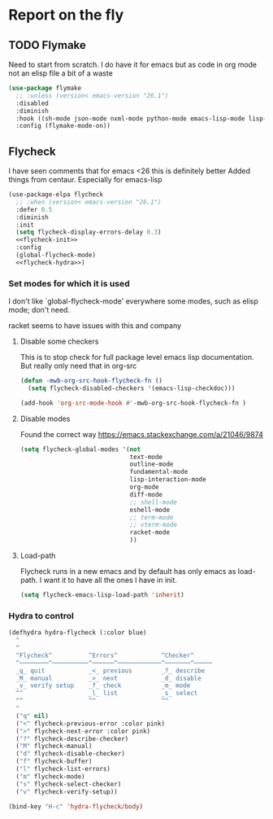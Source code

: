 #+TITLE Emacs configuration org Check on the fly
#+PROPERTY:header-args :cache yes :tangle yes  :comments link

* Report on the fly
:PROPERTIES:
:ID:       org_mark_2020-11-09T11-32-01+00-00_mini12.local:0ECCD41D-B2B9-4183-A618-D1256CA9090F
:END:
** TODO Flymake
:PROPERTIES:
:ID:       org_mark_2020-01-24T12-43-54+00-00_mini12:6D225364-60B5-4C41-A802-CFBE5E7E6F2A
:END:
  Need to start from scratch. I do have it for emacs but as code in org mode not an elisp file a bit of a waste
  #+NAME: org_mark_2020-01-24T12-43-54+00-00_mini12_57ABBF6F-52E5-4B09-81FB-4B71119DE3DC
  #+begin_src emacs-lisp
(use-package flymake
  ;; :unless (version< emacs-version "26.1")
  :disabled
  :diminish
  :hook ((sh-mode json-mode nxml-mode python-mode emacs-lisp-mode lisp-interaction-mode) . flymake-mode-on)
  :config (flymake-mode-on))
  #+end_src
** Flycheck
:PROPERTIES:
:ID:       org_mark_2020-01-24T12-43-54+00-00_mini12:2D0EB2E3-8745-45CE-9B24-937DB5282589
:END:
I have seen comments that for emacs <26 this is definitely better
Added things from centaur. Especially for emacs-lisp

#+NAME: org_mark_mini20.local_20210622T192842.412752
#+begin_src emacs-lisp
(use-package-elpa flycheck
  ;; :when (version< emacs-version "26.1")
  :defer 0.5
  :diminish
  :init
  (setq flycheck-display-errors-delay 0.3)
  <<flycheck-init>>
  :config
  (global-flycheck-mode)
  <<flycheck-hydra>>)
#+end_src
*** Set modes for which it is used
:PROPERTIES:
:ID:       org_mark_mini20.local:20210504T172051.622727
:END:
I don't like `global-flycheck-mode' everywhere  some modes, such as elisp mode; don't need.

 racket seems to have issues with this and company
**** Disable some checkers
:PROPERTIES:
:ID:       org_mark_mini20.local:20210504T172051.621095
:END:
This is to stop check for full package level emacs lisp documentation. But really only need that in org-src

#+NAME: org_mark_mini20.local_20210504T172051.605822
#+begin_src emacs-lisp :tangle no :noweb-ref flycheck-init
(defun -mwb-org-src-hook-flycheck-fn ()
  (setq flycheck-disabled-checkers '(emacs-lisp-checkdoc)))

(add-hook 'org-src-mode-hook #'-mwb-org-src-hook-flycheck-fn )
#+end_src
**** Disable modes
:PROPERTIES:
:ID:       org_mark_mini20.local:20210504T172342.698972
:END:
Found the correct way https://emacs.stackexchange.com/a/21046/9874
#+NAME: org_mark_mini20.local_20210504T172342.686752
#+begin_src emacs-lisp :tangle no :noweb-ref flycheck-init
(setq flycheck-global-modes '(not
							  text-mode
							  outline-mode
							  fundamental-mode
							  lisp-interaction-mode
							  org-mode
							  diff-mode
							  ;; shell-mode
							  eshell-mode
							  ;; term-mode
							  ;; vterm-mode
							  racket-mode
							  ))

#+end_src
**** Load-path
:PROPERTIES:
:ID:       org_mark_mini20.local:20210622T193832.857681
:END:
Flycheck runs in a new emacs and by default has only emacs as load-path. I want it to have all the ones I have in init.

#+NAME: org_mark_mini20.local_20210622T193832.844090
#+begin_src emacs-lisp :tangle no :noweb-ref flycheck-init
(setq flycheck-emacs-lisp-load-path 'inherit)
#+end_src
*** Hydra to control
:PROPERTIES:
:ID:       org_mark_2020-01-24T12-43-54+00-00_mini12:48CD7AF6-DA56-471F-98EF-51C816A565FFy
:END:
#+NAME: flycheck-hydra
#+begin_src emacs-lisp :tangle no
(defhydra hydra-flycheck (:color blue)
  "
  ^
  ^Flycheck^          ^Errors^            ^Checker^
  ^────────^──────────^──────^────────────^───────^─────
  _q_ quit            _<_ previous        _?_ describe
  _M_ manual          _>_ next            _d_ disable
  _v_ verify setup    _f_ check           _m_ mode
  ^^                  _l_ list            _s_ select
  ^^                  ^^                  ^^
  "
  ("q" nil)
  ("<" flycheck-previous-error :color pink)
  (">" flycheck-next-error :color pink)
  ("?" flycheck-describe-checker)
  ("M" flycheck-manual)
  ("d" flycheck-disable-checker)
  ("f" flycheck-buffer)
  ("l" flycheck-list-errors)
  ("m" flycheck-mode)
  ("s" flycheck-select-checker)
  ("v" flycheck-verify-setup))

(bind-key "H-c" 'hydra-flycheck/body)
	 #+end_src
